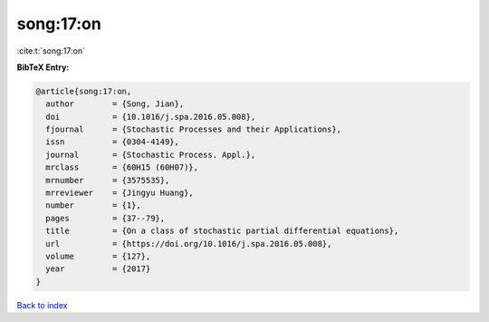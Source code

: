 song:17:on
==========

:cite:t:`song:17:on`

**BibTeX Entry:**

.. code-block:: bibtex

   @article{song:17:on,
     author        = {Song, Jian},
     doi           = {10.1016/j.spa.2016.05.008},
     fjournal      = {Stochastic Processes and their Applications},
     issn          = {0304-4149},
     journal       = {Stochastic Process. Appl.},
     mrclass       = {60H15 (60H07)},
     mrnumber      = {3575535},
     mrreviewer    = {Jingyu Huang},
     number        = {1},
     pages         = {37--79},
     title         = {On a class of stochastic partial differential equations},
     url           = {https://doi.org/10.1016/j.spa.2016.05.008},
     volume        = {127},
     year          = {2017}
   }

`Back to index <../By-Cite-Keys.html>`_
